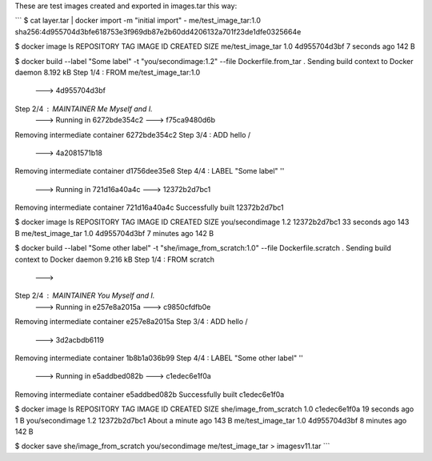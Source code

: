 These are test images created and exported in images.tar this way:

```
$ cat layer.tar | docker import -m "initial import" - me/test_image_tar:1.0 
sha256:4d955704d3bfe618753e3f969db87e2b60dd4206132a701f23de1dfe0325664e

$ docker image ls
REPOSITORY          TAG                 IMAGE ID            CREATED             SIZE
me/test_image_tar   1.0                 4d955704d3bf        7 seconds ago       142 B

$ docker build  --label "Some label" -t "you/secondimage:1.2" --file Dockerfile.from_tar .
Sending build context to Docker daemon 8.192 kB
Step 1/4 : FROM me/test_image_tar:1.0
 ---> 4d955704d3bf
Step 2/4 : MAINTAINER Me Myself and I.
 ---> Running in 6272bde354c2
 ---> f75ca9480d6b
Removing intermediate container 6272bde354c2
Step 3/4 : ADD hello /
 ---> 4a2081571b18
Removing intermediate container d1756dee35e8
Step 4/4 : LABEL "Some label" ''
 ---> Running in 721d16a40a4c
 ---> 12372b2d7bc1
Removing intermediate container 721d16a40a4c
Successfully built 12372b2d7bc1

$ docker image ls
REPOSITORY          TAG                 IMAGE ID            CREATED             SIZE
you/secondimage     1.2                 12372b2d7bc1        33 seconds ago      143 B
me/test_image_tar   1.0                 4d955704d3bf        7 minutes ago       142 B


$ docker build  --label "Some other label" -t "she/image_from_scratch:1.0" --file Dockerfile.scratch .
Sending build context to Docker daemon 9.216 kB
Step 1/4 : FROM scratch
 ---> 
Step 2/4 : MAINTAINER You Myself and I.
 ---> Running in e257e8a2015a
 ---> c9850cfdfb0e
Removing intermediate container e257e8a2015a
Step 3/4 : ADD hello /
 ---> 3d2acbdb6119
Removing intermediate container 1b8b1a036b99
Step 4/4 : LABEL "Some other label" ''
 ---> Running in e5addbed082b
 ---> c1edec6e1f0a
Removing intermediate container e5addbed082b
Successfully built c1edec6e1f0a

$ docker image ls
REPOSITORY               TAG                 IMAGE ID            CREATED              SIZE
she/image_from_scratch   1.0                 c1edec6e1f0a        19 seconds ago       1 B
you/secondimage          1.2                 12372b2d7bc1        About a minute ago   143 B
me/test_image_tar        1.0                 4d955704d3bf        8 minutes ago        142 B

$ docker save she/image_from_scratch you/secondimage me/test_image_tar > imagesv11.tar
```
